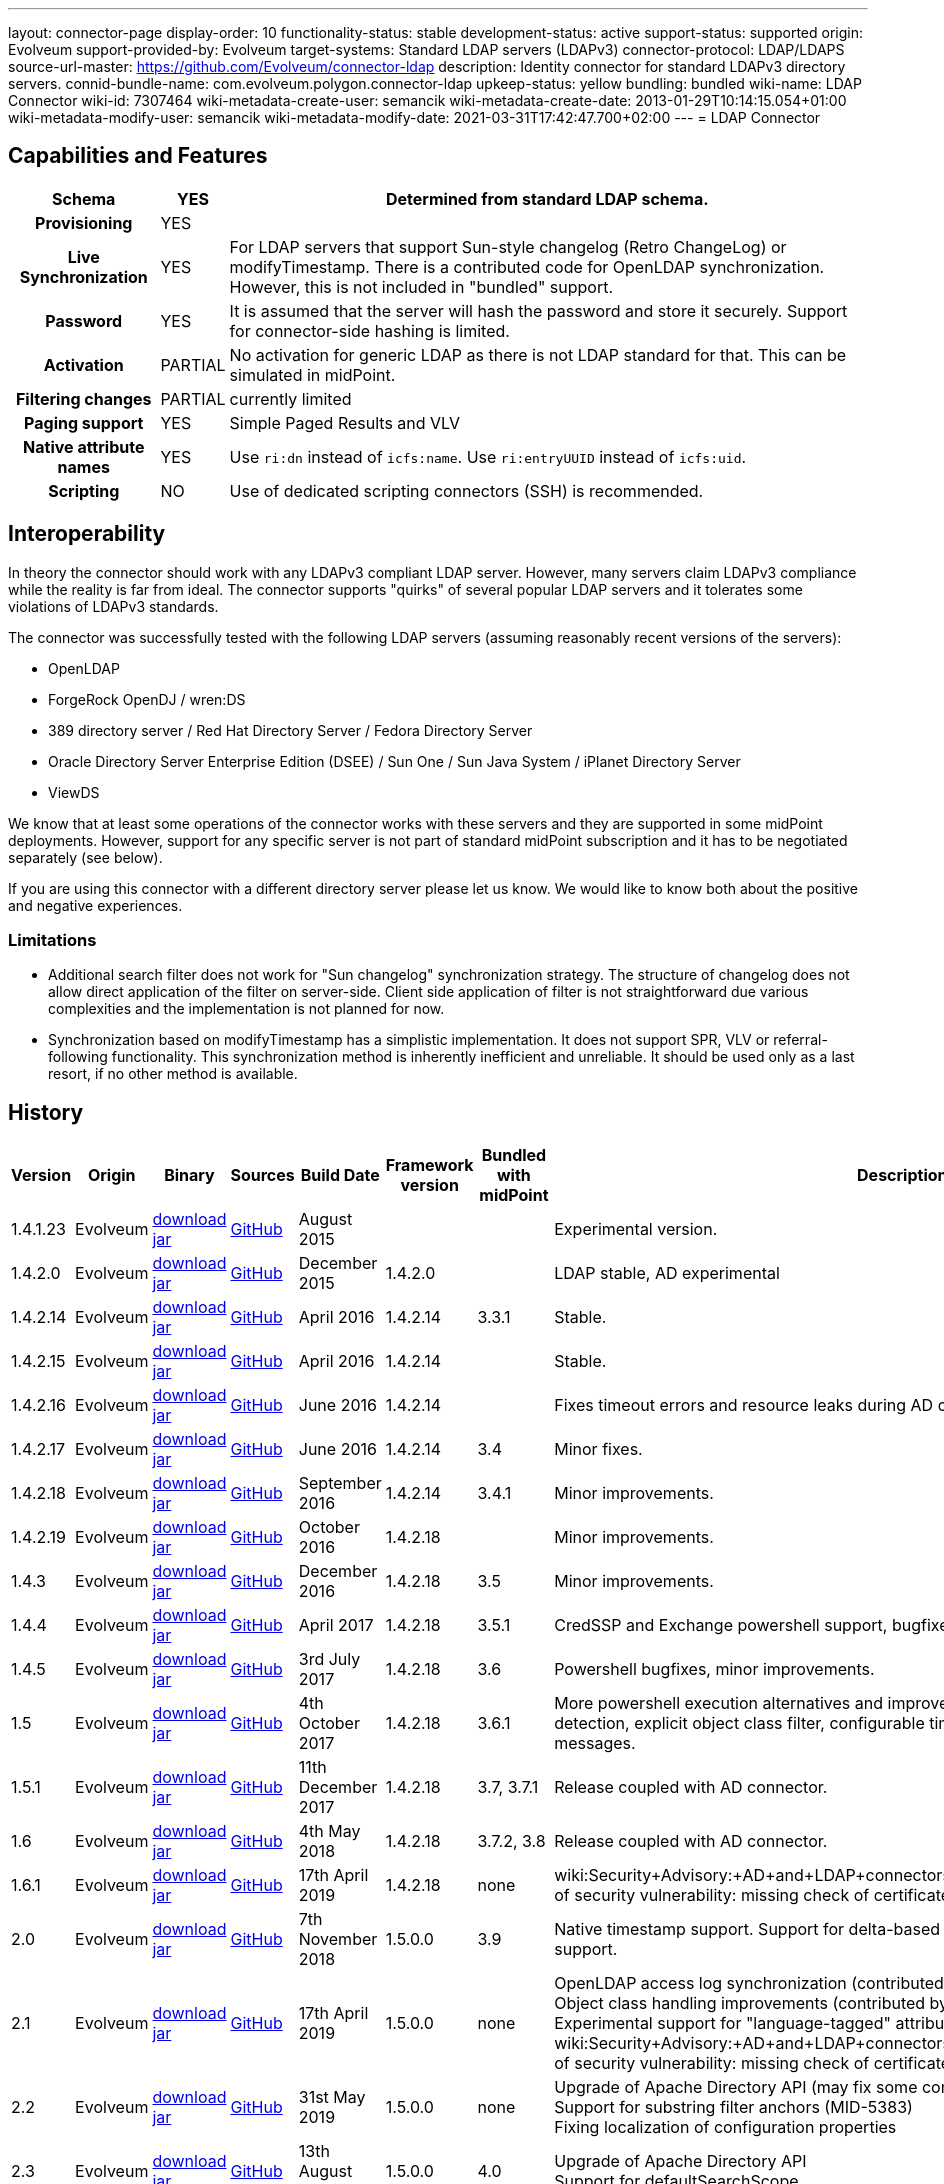 ---
layout: connector-page
display-order: 10
functionality-status: stable
development-status: active
support-status: supported
origin: Evolveum
support-provided-by: Evolveum
target-systems: Standard LDAP servers (LDAPv3)
connector-protocol: LDAP/LDAPS
source-url-master: https://github.com/Evolveum/connector-ldap
description: Identity connector for standard LDAPv3 directory servers.
connid-bundle-name: com.evolveum.polygon.connector-ldap
upkeep-status: yellow
bundling: bundled
wiki-name: LDAP Connector
wiki-id: 7307464
wiki-metadata-create-user: semancik
wiki-metadata-create-date: 2013-01-29T10:14:15.054+01:00
wiki-metadata-modify-user: semancik
wiki-metadata-modify-date: 2021-03-31T17:42:47.700+02:00
---
= LDAP Connector

== Capabilities and Features

// Later: This will be moved to individual connector version page (automatically generated)
// Maybe we want to keep summary of the latest version here

[%autowidth,cols="h,1,1"]
|===
| Schema | YES | Determined from standard LDAP schema.

| Provisioning
| YES
|

| Live Synchronization
| YES
| For LDAP servers that support Sun-style changelog (Retro ChangeLog) or modifyTimestamp.
There is a contributed code for OpenLDAP synchronization.
However, this is not included in "bundled" support.

| Password
| YES
| It is assumed that the server will hash the password and store it securely.
Support for connector-side hashing is limited.

| Activation
| PARTIAL
| No activation for generic LDAP as there is not LDAP standard for that.
This can be simulated in midPoint.

| Filtering changes
| PARTIAL
| currently limited

| Paging support
| YES
| Simple Paged Results and VLV

| Native attribute names
| YES
| Use `ri:dn` instead of `icfs:name`.
Use `ri:entryUUID` instead of `icfs:uid`.

| Scripting
| NO
| Use of dedicated scripting connectors (SSH) is recommended.

|===


== Interoperability

In theory the connector should work with any LDAPv3 compliant LDAP server.
However, many servers claim LDAPv3 compliance while the reality is far from ideal.
The connector supports "quirks" of several popular LDAP servers and it tolerates some violations of LDAPv3 standards.

The connector was successfully tested with the following LDAP servers (assuming reasonably recent versions of the servers):

* OpenLDAP
* ForgeRock OpenDJ / wren:DS
* 389 directory server / Red Hat Directory Server / Fedora Directory Server
* Oracle Directory Server Enterprise Edition (DSEE) / Sun One / Sun Java System / iPlanet Directory Server
* ViewDS

We know that at least some operations of the connector works with these servers and they are supported in some midPoint deployments.
However, support for any specific server is not part of standard midPoint subscription and it has to be negotiated separately (see below).

If you are using this connector with a different directory server please let us know.
We would like to know both about the positive and negative experiences.

=== Limitations

* Additional search filter does not work for "Sun changelog" synchronization strategy.
The structure of changelog does not allow direct application of the filter on server-side.
Client side application of filter is not straightforward due various complexities and the implementation is not planned for now.

* Synchronization based on modifyTimestamp has a simplistic implementation.
It does not support SPR, VLV or referral-following functionality.
This synchronization method is inherently inefficient and unreliable.
It should be used only as a last resort, if no other method is available.

== History

// This is temporary, we want to replace it with auto-generated (or semi-auto-generated) pages.

[%autowidth]
|===
| Version | Origin | Binary | Sources | Build Date | Framework version | Bundled with midPoint | Description

| 1.4.1.23
| Evolveum
| link:http://nexus.evolveum.com/nexus/content/repositories/releases/com/evolveum/polygon/connector-ldap/1.4.1.23/connector-ldap-1.4.1.23.jar[download jar]
| link:https://github.com/Evolveum/connector-ldap/tree/v1.4.1.23[GitHub]
| August 2015
|
|
| Experimental version.

| 1.4.2.0
| Evolveum
| link:http://nexus.evolveum.com/nexus/content/repositories/releases/com/evolveum/polygon/connector-ldap/1.4.2.0/connector-ldap-1.4.2.0.jar[download jar]
| link:https://github.com/Evolveum/connector-ldap/tree/v1.4.2.0[GitHub]
| December 2015
| 1.4.2.0
|
| LDAP stable, AD experimental

| 1.4.2.14
| Evolveum
| link:http://nexus.evolveum.com/nexus/content/repositories/releases/com/evolveum/polygon/connector-ldap/1.4.2.14/connector-ldap-1.4.2.14.jar[download jar]
| link:https://github.com/Evolveum/connector-ldap/tree/v1.4.2.14[GitHub]
| April 2016
| 1.4.2.14
| 3.3.1
| Stable.

| 1.4.2.15
| Evolveum
| link:http://nexus.evolveum.com/nexus/content/repositories/releases/com/evolveum/polygon/connector-ldap/1.4.2.15/connector-ldap-1.4.2.15.jar[download jar]
| link:https://github.com/Evolveum/connector-ldap/tree/v1.4.2.15[GitHub]
| April 2016
| 1.4.2.14
|
| Stable.


| 1.4.2.16
| Evolveum
| link:http://nexus.evolveum.com/nexus/content/repositories/releases/com/evolveum/polygon/connector-ldap/1.4.2.16/connector-ldap-1.4.2.16.jar[download jar]
| link:https://github.com/Evolveum/connector-ldap/tree/v1.4.2.16[GitHub]
| June 2016
| 1.4.2.14
|
| Fixes timeout errors and resource leaks during AD connector resets.

| 1.4.2.17
| Evolveum
| link:http://nexus.evolveum.com/nexus/content/repositories/releases/com/evolveum/polygon/connector-ldap/1.4.2.17/connector-ldap-1.4.2.17.jar[download jar]
| link:https://github.com/Evolveum/connector-ldap/tree/v1.4.2.17[GitHub]
| June 2016
| 1.4.2.14
| 3.4
| Minor fixes.

| 1.4.2.18
| Evolveum
| link:http://nexus.evolveum.com/nexus/content/repositories/releases/com/evolveum/polygon/connector-ldap/1.4.2.18/connector-ldap-1.4.2.18.jar[download jar]
| link:https://github.com/Evolveum/connector-ldap/tree/v1.4.2.18[GitHub]
| September 2016
| 1.4.2.14
| 3.4.1
| Minor improvements.

| 1.4.2.19
| Evolveum
| link:http://nexus.evolveum.com/nexus/content/repositories/releases/com/evolveum/polygon/connector-ldap/1.4.2.19/connector-ldap-1.4.2.19.jar[download jar]
| link:https://github.com/Evolveum/connector-ldap/tree/v1.4.2.19[GitHub]
| October 2016
| 1.4.2.18
|
| Minor improvements.

| 1.4.3
| Evolveum
| link:http://nexus.evolveum.com/nexus/content/repositories/releases/com/evolveum/polygon/connector-ldap/1.4.3/connector-ldap-1.4.3.jar[download jar]
| link:https://github.com/Evolveum/connector-ldap/tree/v1.4.3[GitHub]
| December 2016
| 1.4.2.18
| 3.5
| Minor improvements.

| 1.4.4
| Evolveum
| link:http://nexus.evolveum.com/nexus/content/repositories/releases/com/evolveum/polygon/connector-ldap/1.4.4/connector-ldap-1.4.4.jar[download jar]
| link:https://github.com/Evolveum/connector-ldap/tree/v1.4.4[GitHub]
| April 2017
| 1.4.2.18
| 3.5.1
| CredSSP and Exchange powershell support, bugfixes, minor improvements.

| 1.4.5
| Evolveum
| link:http://nexus.evolveum.com/nexus/content/repositories/releases/com/evolveum/polygon/connector-ldap/1.4.5/connector-ldap-1.4.5.jar[download jar]
| link:https://github.com/Evolveum/connector-ldap/tree/v1.4.5[GitHub]
| 3rd July 2017
| 1.4.2.18
| 3.6
| Powershell bugfixes, minor improvements.

| 1.5
| Evolveum
| link:http://nexus.evolveum.com/nexus/content/repositories/releases/com/evolveum/polygon/connector-ldap/1.5/connector-ldap-1.5.jar[download jar]
| link:https://github.com/Evolveum/connector-ldap/tree/v1.5[GitHub]
| 4th October 2017
| 1.4.2.18
| 3.6.1
| More powershell execution alternatives and improvements, alternative auxiliary object class detection, explicit object class filter, configurable timestamp presentation, better error messages.

| 1.5.1
| Evolveum
| link:http://nexus.evolveum.com/nexus/content/repositories/releases/com/evolveum/polygon/connector-ldap/1.5.1/connector-ldap-1.5.1.jar[download jar]
| link:https://github.com/Evolveum/connector-ldap/tree/v1.5.1[GitHub]
| 11th December 2017
| 1.4.2.18
| 3.7, 3.7.1
| Release coupled with AD connector.

| 1.6
| Evolveum
| link:http://nexus.evolveum.com/nexus/content/repositories/releases/com/evolveum/polygon/connector-ldap/1.6/connector-ldap-1.6.jar[download jar]
| link:https://github.com/Evolveum/connector-ldap/tree/v1.6[GitHub]
| 4th May 2018
| 1.4.2.18
| 3.7.2, 3.8
| Release coupled with AD connector.

| 1.6.1
| Evolveum
| link:http://nexus.evolveum.com/nexus/content/repositories/releases/com/evolveum/polygon/connector-ldap/1.6.1/connector-ldap-1.6.1.jar[download jar]
| link:https://github.com/Evolveum/connector-ldap/tree/v1.6.1[GitHub]
| 17th April 2019
| 1.4.2.18
| none
| wiki:Security+Advisory:+AD+and+LDAP+connectors+do+not+check+certificate+validity[Fix of security vulnerability: missing check of certificate validity.]

| 2.0
| Evolveum
| link:https://nexus.evolveum.com/nexus/repository/releases/com/evolveum/polygon/connector-ldap/2.0/connector-ldap-2.0.jar[download jar]
| link:https://github.com/Evolveum/connector-ldap/tree/v2.0[GitHub]
| 7th November 2018
| 1.5.0.0
| 3.9
| Native timestamp support.
Support for delta-based updates.
Additional search filter support.

| 2.1
| Evolveum
| link:https://nexus.evolveum.com/nexus/repository/releases/com/evolveum/polygon/connector-ldap/2.1/connector-ldap-2.1.jar[download jar]
| link:https://github.com/Evolveum/connector-ldap/tree/v2.1[GitHub]
| 17th April 2019
| 1.5.0.0
| none
| OpenLDAP access log synchronization (contributed by Jonathan Gietz) +
Object class handling improvements (contributed by Matthias Wolf) +
Experimental support for "language-tagged" attributes. +
wiki:Security+Advisory:+AD+and+LDAP+connectors+do+not+check+certificate+validity[Fix of security vulnerability: missing check of certificate validity.]

| 2.2
| Evolveum
| link:https://nexus.evolveum.com/nexus/repository/releases/com/evolveum/polygon/connector-ldap/2.2/connector-ldap-2.2.jar[download jar]
| link:https://github.com/Evolveum/connector-ldap/tree/v2.2[GitHub]
| 31st May 2019
| 1.5.0.0
| none
| Upgrade of Apache Directory API (may fix some connection issues) +
Support for substring filter anchors (MID-5383) +
Fixing localization of configuration properties

| 2.3
| Evolveum
| link:https://nexus.evolveum.com/nexus/repository/releases/com/evolveum/polygon/connector-ldap/2.3/connector-ldap-2.3.jar[download jar]
| link:https://github.com/Evolveum/connector-ldap/tree/v2.3[GitHub]
| 13th August 2019
| 1.5.0.0
| 4.0
| Upgrade of Apache Directory API +
Support for defaultSearchScope

| 2.4
| Evolveum
| link:https://nexus.evolveum.com/nexus/repository/releases/com/evolveum/polygon/connector-ldap/2.4/connector-ldap-2.4.jar[download jar]
| link:https://github.com/Evolveum/connector-ldap/tree/v2.4[GitHub]
| 22nd November 2019
| 1.5.0.0
| TBD
| Removed legacy support for eDirectory +
Upgrade of Apache Directory API (2.0e1) +
Support for "tree delete" LDAP control.

| 2.4.1
| Evolveum
| link:https://nexus.evolveum.com/nexus/repository/releases/com/evolveum/polygon/connector-ldap/2.4.1/connector-ldap-2.4.1.jar[download jar]
| link:https://github.com/Evolveum/connector-ldap/tree/v2.4.1[GitHub]
| 23rd September 2020
| 1.5.0.0
| TBD (probably 4.0.3)
| Fix configuration order (MID-6312)

| 3.0
| Evolveum
| link:https://nexus.evolveum.com/nexus/repository/releases/com/evolveum/polygon/connector-ldap/3.0/connector-ldap-3.0.jar[download jar]
| link:https://github.com/Evolveum/connector-ldap/tree/v3.0[GitHub]
| 3rd April 2020
| 1.5.0.0
| 4.1
| Fixed detection of polystring attributes. +
Implemented `baseContextToSynchronize` in timestamp-based synchronization. +
Java 11 support (no Java 8 support any more).

| 3.1
| Evolveum
| link:https://nexus.evolveum.com/nexus/repository/releases/com/evolveum/polygon/connector-ldap/3.1/connector-ldap-3.1.jar[download jar]
| link:https://github.com/Evolveum/connector-ldap/tree/v3.1[GitHub]
| 20th October 2020
| 1.5.0.0
| 4.2
| Additional filter fixes at several places. +
Improved VLV detection. +
Proper SPR "abandon". +
Improved error handling. +
Misc minor fixes.

| 3.2
| Evolveum
| link:https://nexus.evolveum.com/nexus/repository/releases/com/evolveum/polygon/connector-ldap/3.2/connector-ldap-3.2.jar[download jar]
| link:https://github.com/Evolveum/connector-ldap/tree/v3.2[GitHub]
| 31th March 2021
| 1.5.0.0
| 4.3
| Optional unbind before disconnect +
Improved connection handling (connection reuse, reconnects) +
Upgraded Directory API to Evolveum version 2.0.1e1, which fixes file descriptor leak +
Slightly improved logging +
includeObjectClassFilter set to true by default

//| 3.3
//| Evolveum
//| link:https://nexus.evolveum.com/nexus/repository/releases/com/evolveum/polygon/connector-ldap/3.3/connector-ldap-3.3.jar[download jar]
//| link:https://github.com/Evolveum/connector-ldap/tree/v3.3[GitHub]
//| 7th October 2021
//| 1.5.0.0
//| 4.4
//| Fixed problem with excessive abandons +
//Several fixes and improvements related to timeouts and unbind operations +
//Support for TCP keepalive +
//Connection logging (terse format) +
//Smarter handling of root DSE fetches +
//Finer-grained timeouts +
//Root DSE fetch option for checkAlive +
//SHA-2 hash support (contribution, untested)

|===


// Later: when we can auto-generate connector version pages:
//
//Click on a version number to get the details about a particular connector version.
//
//++++
//{//% include connector-history.html %//}
//++++

This is an LDAP connector completely rewritten from scratch in 2015.
It is using Apache Directory API and it is designed and built to work with recent ConnId versions and to take all the advantages of that.
This is the supported and recommended LDAP and AD connector for midPoint.
The old LDAP and AD connectors are now deprecated and they are no longer supported.

== Support

LDAP connector is bundled with midPoint distribution.
Support for LDAP connector is included in standard midPoint support service (a.k.a. link:https://wiki.evolveum.com/display/midPoint/Bundled+Support[bundled support]) - however, there are limitations.
This "bundled" support only includes operations of LDAP connector that 100% compliant with LDAP standards.
Any non-standard functionality is explicitly excluded from the bundled support.

It is a sad fact that so far we haven't seen any LDAP server that would be 100% standard-compliant or that would not require any non-standard extensions to work.
Therefore if you want to be sure that this LDAP connector will work with your LDAP server, we strongly recommend to negotiate support for that specific server in your midPoint support contract.

For the purposes of this definition "standard" means RFC specifications that reach at least a "proposed standard" status.
Drafts, informational documents, vendor specifications or any other documents are not considered to be part of LDAP standards.

This means that the bundled support does not include support for any specific LDAP server.
Support for specific servers needs to be explicitly negotiated in the support contract.

NOTE: There may be exception to this rule for the customers that purchased support before the release of midPoint 4.0.
In case of any doubts please contact Evolveum sales representatives.

When dealing with connector issues, please make sure to follow xref:troubleshooting/[LDAP Connector Troubleshooting Guide].

== Notes

The LDAP connector bundle also contains connector for Active Directory.
These connectors are specializations of the LDAP connector and support the LDAP quirks needed to work with AD.

=== ConnId Result Handlers

[WARNING]
====
We strongly recommend to disable all the handlers when working with well-designed connectors in general and when working with our LDAP or wiki:Active+Directory+Connector+(LDAP)[AD/LDAP] connectors in particular.
====

Those "result handlers" are an artifact of an original wiki:ICF+Issues[original Identity Connector Framework over-engineering]. The handlers are supposed to assist connectors by implementing "mechanism" that the connector or resource does not support - such as search result filtering, data normalization and so on.
However, those handler are generic and they know nothing about the particulars of the resource that the connector connects to.
Therefore in vast majority of cases those handlers just get into the way and they distort the data.
Good connectors usually do not need those handlers at all.
Unfortunately, these handler are enabled by default and there is no way for a connector to tell the framework to turn them off.
The handlers needs to be explicitly disabled in the resource configuration.

[source,xml]
----
<icfs:resultsHandlerConfiguration>
  <icfs:enableNormalizingResultsHandler>false</icfs:enableNormalizingResultsHandler>
  <icfs:enableFilteredResultsHandler>false</icfs:enableFilteredResultsHandler>
  <icfs:enableAttributesToGetSearchResultsHandler>false</icfs:enableAttributesToGetSearchResultsHandler>
</icfs:resultsHandlerConfiguration>
----

=== Date and Time Formats

 You can control the way LDAP connecto presents dates and times by by using timestampPresentation configuration property.
It has three possible values:

* `native`: LDAP connector will present timestamps in native ConnId date format.
This is the most natural and default setting.

* `unixEpoch`: LDAP connector will present timestamps in UNIX epoch format (number of seconds since 1970)

* ` string`: LDAP connector will present timestamps in LDAP-native format (generalized time, ISO 8601

In a normal case all timestamps in midPoint are in link:https://www.w3.org/TR/NOTE-datetime[W3C DateTime format]. When using the `native` time representation, MidPoint automatically converts all the date/time values to this format.

However, older versions of ConnId framework did not have any way how to express date/time information in the schema.
The `native` time representation was not possible.
ConnId framework was representing date/time information as (long) integers in UNIX timestamp format.
For these cases there are options to represents time as long integer or string.
This is mostly a historical feature now.


=== ObjectClass Filters

Natural way to use LDAP is to use "short" search filters, such as `(cn=foo)`. However, such search filter can match objects of several incompatible objectclasses, producing incorrect results.
Therefore a strict way to construct a search filter is to always add an objectclass clause to the filter, resulting in `(&(objectclass=inetOrgPerson)(cn=foo))` filter.
Use of such search filter ensures that the results will be correct.

This search filter should work flawlessly on standard-compliance and correctly-configured LDAP servers.
Therefore since connector version 3.2, use of such search filters is tuned on by default.
However, such search filters may cause issues on non-compliant and/or incorrectly configured and populated servers.
In such case, the behavior can be controlled by `includeObjectClassFilter` configuration property.

=== Apache Directory API Warnings [[dirapi-warnings]]

You may be getting warnings and info messages in your log, like this:

[source]
----
WARN (org.apache.directory.api.ldap.model.entry.DefaultAttribute): ERR_13207_VALUE_ALREADY_EXISTS The value 'telephoneNumber' already exists in the attribute (m-may)
INFO (org.apache.directory.api.ldap.model.schema.registries.helper.MatchingRuleHelper): ERR_13765_MR_MUST_REFER_EXISTING_SYNTAX The created MatchingRule must refers to an existing SYNTAX element
WARN (org.apache.directory.api.ldap.model.entry.DefaultAttribute): ERR_13207_VALUE_ALREADY_EXISTS The value 'telephoneNumber' already exists in the attribute (m-may)
2021-04-27 13:35:58,121 [] [http-nio-8080-exec-35] INFO (org.apache.directory.api.ldap.model.schema.registries.helper.MatchingRuleHelper): ERR_13765_MR_MUST_REFER_EXISTING_SYNTAX The created MatchingRule must refers to an existing SYNTAX element
----

Generally speaking, those messages are benign.
We are using Apache Directory API as an LDAP client library in our LDAP connector.
The Directory API is quite pedantic when it comes to adherence to LDAP standards and schema consistency.
However, there is perhaps no single LDAP server that is 100% compliant with LDAP standards (see xref:/iam/ldap-survival-guide/[]).
Hence the warnings and info messages in log files.

As we cannot really fix the serves, and the behavior of Directory API is technically correct, there is no _right_ way to solve this issue.
The easiest practical way to get rid of the messages is to set levels for particular loggers:

[%autowidth]
|====
| Logger | Lever

| org.apache.directory.api.ldap.model.entry.DefaultAttribute
| ERROR

| org.apache.directory.api.ldap.model.schema.registries
| ERROR

|====

Setting Directory API loggers to these levels should still be safe.
In case of any major problem the connector itself should log appropriate error message.

== Resource Examples

* wiki:OpenLDAP[OpenLDAP]

* wiki:OpenDJ[OpenDJ]

* wiki:Directory+Server+Enterprise+Edition[Directory Server Enterprise Edition]

== See Also

* xref:troubleshooting/[LDAP Connector Troubleshooting]

* xref:/iam/ldap-survival-guide/[]